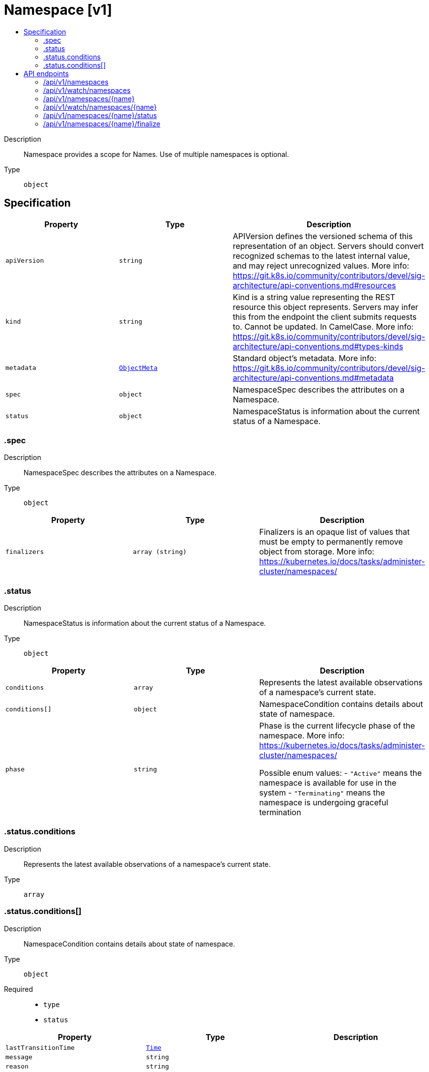 // Automatically generated by 'openshift-apidocs-gen'. Do not edit.
:_mod-docs-content-type: ASSEMBLY
[id="namespace-v1"]
= Namespace [v1]
:toc: macro
:toc-title:

toc::[]


Description::
+
--
Namespace provides a scope for Names. Use of multiple namespaces is optional.
--

Type::
  `object`



== Specification

[cols="1,1,1",options="header"]
|===
| Property | Type | Description

| `apiVersion`
| `string`
| APIVersion defines the versioned schema of this representation of an object. Servers should convert recognized schemas to the latest internal value, and may reject unrecognized values. More info: https://git.k8s.io/community/contributors/devel/sig-architecture/api-conventions.md#resources

| `kind`
| `string`
| Kind is a string value representing the REST resource this object represents. Servers may infer this from the endpoint the client submits requests to. Cannot be updated. In CamelCase. More info: https://git.k8s.io/community/contributors/devel/sig-architecture/api-conventions.md#types-kinds

| `metadata`
| xref:../objects/index.adoc#io.k8s.apimachinery.pkg.apis.meta.v1.ObjectMeta[`ObjectMeta`]
| Standard object's metadata. More info: https://git.k8s.io/community/contributors/devel/sig-architecture/api-conventions.md#metadata

| `spec`
| `object`
| NamespaceSpec describes the attributes on a Namespace.

| `status`
| `object`
| NamespaceStatus is information about the current status of a Namespace.

|===
=== .spec
Description::
+
--
NamespaceSpec describes the attributes on a Namespace.
--

Type::
  `object`




[cols="1,1,1",options="header"]
|===
| Property | Type | Description

| `finalizers`
| `array (string)`
| Finalizers is an opaque list of values that must be empty to permanently remove object from storage. More info: https://kubernetes.io/docs/tasks/administer-cluster/namespaces/

|===
=== .status
Description::
+
--
NamespaceStatus is information about the current status of a Namespace.
--

Type::
  `object`




[cols="1,1,1",options="header"]
|===
| Property | Type | Description

| `conditions`
| `array`
| Represents the latest available observations of a namespace's current state.

| `conditions[]`
| `object`
| NamespaceCondition contains details about state of namespace.

| `phase`
| `string`
| Phase is the current lifecycle phase of the namespace. More info: https://kubernetes.io/docs/tasks/administer-cluster/namespaces/

Possible enum values:
 - `"Active"` means the namespace is available for use in the system
 - `"Terminating"` means the namespace is undergoing graceful termination

|===
=== .status.conditions
Description::
+
--
Represents the latest available observations of a namespace's current state.
--

Type::
  `array`




=== .status.conditions[]
Description::
+
--
NamespaceCondition contains details about state of namespace.
--

Type::
  `object`

Required::
  - `type`
  - `status`



[cols="1,1,1",options="header"]
|===
| Property | Type | Description

| `lastTransitionTime`
| xref:../objects/index.adoc#io.k8s.apimachinery.pkg.apis.meta.v1.Time[`Time`]
|

| `message`
| `string`
|

| `reason`
| `string`
|

| `status`
| `string`
| Status of the condition, one of True, False, Unknown.

| `type`
| `string`
| Type of namespace controller condition.

|===

== API endpoints

The following API endpoints are available:

* `/api/v1/namespaces`
- `GET`: list or watch objects of kind Namespace
- `POST`: create a Namespace
* `/api/v1/watch/namespaces`
- `GET`: watch individual changes to a list of Namespace. deprecated: use the &#x27;watch&#x27; parameter with a list operation instead.
* `/api/v1/namespaces/{name}`
- `DELETE`: delete a Namespace
- `GET`: read the specified Namespace
- `PATCH`: partially update the specified Namespace
- `PUT`: replace the specified Namespace
* `/api/v1/watch/namespaces/{name}`
- `GET`: watch changes to an object of kind Namespace. deprecated: use the &#x27;watch&#x27; parameter with a list operation instead, filtered to a single item with the &#x27;fieldSelector&#x27; parameter.
* `/api/v1/namespaces/{name}/status`
- `GET`: read status of the specified Namespace
- `PATCH`: partially update status of the specified Namespace
- `PUT`: replace status of the specified Namespace
* `/api/v1/namespaces/{name}/finalize`
- `PUT`: replace finalize of the specified Namespace


=== /api/v1/namespaces


.Global query parameters
[cols="1,1,2",options="header"]
|===
| Parameter | Type | Description
| `pretty`
| `string`
| If &#x27;true&#x27;, then the output is pretty printed.
|===

HTTP method::
  `GET`

Description::
  list or watch objects of kind Namespace


.Query parameters
[cols="1,1,2",options="header"]
|===
| Parameter | Type | Description
| `allowWatchBookmarks`
| `boolean`
| allowWatchBookmarks requests watch events with type &quot;BOOKMARK&quot;. Servers that do not implement bookmarks may ignore this flag and bookmarks are sent at the server&#x27;s discretion. Clients should not assume bookmarks are returned at any specific interval, nor may they assume the server will send any BOOKMARK event during a session. If this is not a watch, this field is ignored.
| `continue`
| `string`
| The continue option should be set when retrieving more results from the server. Since this value is server defined, clients may only use the continue value from a previous query result with identical query parameters (except for the value of continue) and the server may reject a continue value it does not recognize. If the specified continue value is no longer valid whether due to expiration (generally five to fifteen minutes) or a configuration change on the server, the server will respond with a 410 ResourceExpired error together with a continue token. If the client needs a consistent list, it must restart their list without the continue field. Otherwise, the client may send another list request with the token received with the 410 error, the server will respond with a list starting from the next key, but from the latest snapshot, which is inconsistent from the previous list results - objects that are created, modified, or deleted after the first list request will be included in the response, as long as their keys are after the &quot;next key&quot;.

This field is not supported when watch is true. Clients may start a watch from the last resourceVersion value returned by the server and not miss any modifications.
| `fieldSelector`
| `string`
| A selector to restrict the list of returned objects by their fields. Defaults to everything.
| `labelSelector`
| `string`
| A selector to restrict the list of returned objects by their labels. Defaults to everything.
| `limit`
| `integer`
| limit is a maximum number of responses to return for a list call. If more items exist, the server will set the &#x60;continue&#x60; field on the list metadata to a value that can be used with the same initial query to retrieve the next set of results. Setting a limit may return fewer than the requested amount of items (up to zero items) in the event all requested objects are filtered out and clients should only use the presence of the continue field to determine whether more results are available. Servers may choose not to support the limit argument and will return all of the available results. If limit is specified and the continue field is empty, clients may assume that no more results are available. This field is not supported if watch is true.

The server guarantees that the objects returned when using continue will be identical to issuing a single list call without a limit - that is, no objects created, modified, or deleted after the first request is issued will be included in any subsequent continued requests. This is sometimes referred to as a consistent snapshot, and ensures that a client that is using limit to receive smaller chunks of a very large result can ensure they see all possible objects. If objects are updated during a chunked list the version of the object that was present at the time the first list result was calculated is returned.
| `resourceVersion`
| `string`
| resourceVersion sets a constraint on what resource versions a request may be served from. See https://kubernetes.io/docs/reference/using-api/api-concepts/#resource-versions for details.

Defaults to unset
| `resourceVersionMatch`
| `string`
| resourceVersionMatch determines how resourceVersion is applied to list calls. It is highly recommended that resourceVersionMatch be set for list calls where resourceVersion is set See https://kubernetes.io/docs/reference/using-api/api-concepts/#resource-versions for details.

Defaults to unset
| `sendInitialEvents`
| `boolean`
| &#x60;sendInitialEvents&#x3D;true&#x60; may be set together with &#x60;watch&#x3D;true&#x60;. In that case, the watch stream will begin with synthetic events to produce the current state of objects in the collection. Once all such events have been sent, a synthetic &quot;Bookmark&quot; event  will be sent. The bookmark will report the ResourceVersion (RV) corresponding to the set of objects, and be marked with &#x60;&quot;k8s.io/initial-events-end&quot;: &quot;true&quot;&#x60; annotation. Afterwards, the watch stream will proceed as usual, sending watch events corresponding to changes (subsequent to the RV) to objects watched.

When &#x60;sendInitialEvents&#x60; option is set, we require &#x60;resourceVersionMatch&#x60; option to also be set. The semantic of the watch request is as following: - &#x60;resourceVersionMatch&#x60; &#x3D; NotOlderThan
  is interpreted as &quot;data at least as new as the provided &#x60;resourceVersion&#x60;&quot;
  and the bookmark event is send when the state is synced
  to a &#x60;resourceVersion&#x60; at least as fresh as the one provided by the ListOptions.
  If &#x60;resourceVersion&#x60; is unset, this is interpreted as &quot;consistent read&quot; and the
  bookmark event is send when the state is synced at least to the moment
  when request started being processed.
- &#x60;resourceVersionMatch&#x60; set to any other value or unset
  Invalid error is returned.

Defaults to true if &#x60;resourceVersion&#x3D;&quot;&quot;&#x60; or &#x60;resourceVersion&#x3D;&quot;0&quot;&#x60; (for backward compatibility reasons) and to false otherwise.
| `timeoutSeconds`
| `integer`
| Timeout for the list/watch call. This limits the duration of the call, regardless of any activity or inactivity.
| `watch`
| `boolean`
| Watch for changes to the described resources and return them as a stream of add, update, and remove notifications. Specify resourceVersion.
|===


.HTTP responses
[cols="1,1",options="header"]
|===
| HTTP code | Reponse body
| 200 - OK
| xref:../objects/index.adoc#io.k8s.api.core.v1.NamespaceList[`NamespaceList`] schema
| 401 - Unauthorized
| Empty
|===

HTTP method::
  `POST`

Description::
  create a Namespace


.Query parameters
[cols="1,1,2",options="header"]
|===
| Parameter | Type | Description
| `dryRun`
| `string`
| When present, indicates that modifications should not be persisted. An invalid or unrecognized dryRun directive will result in an error response and no further processing of the request. Valid values are: - All: all dry run stages will be processed
| `fieldManager`
| `string`
| fieldManager is a name associated with the actor or entity that is making these changes. The value must be less than or 128 characters long, and only contain printable characters, as defined by https://golang.org/pkg/unicode/#IsPrint.
| `fieldValidation`
| `string`
| fieldValidation instructs the server on how to handle objects in the request (POST/PUT/PATCH) containing unknown or duplicate fields. Valid values are: - Ignore: This will ignore any unknown fields that are silently dropped from the object, and will ignore all but the last duplicate field that the decoder encounters. This is the default behavior prior to v1.23. - Warn: This will send a warning via the standard warning response header for each unknown field that is dropped from the object, and for each duplicate field that is encountered. The request will still succeed if there are no other errors, and will only persist the last of any duplicate fields. This is the default in v1.23+ - Strict: This will fail the request with a BadRequest error if any unknown fields would be dropped from the object, or if any duplicate fields are present. The error returned from the server will contain all unknown and duplicate fields encountered.
|===

.Body parameters
[cols="1,1,2",options="header"]
|===
| Parameter | Type | Description
| `body`
| xref:../core_apis/namespace-v1.adoc#namespace-v1[`Namespace`] schema
|
|===

.HTTP responses
[cols="1,1",options="header"]
|===
| HTTP code | Reponse body
| 200 - OK
| xref:../core_apis/namespace-v1.adoc#namespace-v1[`Namespace`] schema
| 201 - Created
| xref:../core_apis/namespace-v1.adoc#namespace-v1[`Namespace`] schema
| 202 - Accepted
| xref:../core_apis/namespace-v1.adoc#namespace-v1[`Namespace`] schema
| 401 - Unauthorized
| Empty
|===


=== /api/v1/watch/namespaces


.Global query parameters
[cols="1,1,2",options="header"]
|===
| Parameter | Type | Description
| `allowWatchBookmarks`
| `boolean`
| allowWatchBookmarks requests watch events with type &quot;BOOKMARK&quot;. Servers that do not implement bookmarks may ignore this flag and bookmarks are sent at the server&#x27;s discretion. Clients should not assume bookmarks are returned at any specific interval, nor may they assume the server will send any BOOKMARK event during a session. If this is not a watch, this field is ignored.
| `continue`
| `string`
| The continue option should be set when retrieving more results from the server. Since this value is server defined, clients may only use the continue value from a previous query result with identical query parameters (except for the value of continue) and the server may reject a continue value it does not recognize. If the specified continue value is no longer valid whether due to expiration (generally five to fifteen minutes) or a configuration change on the server, the server will respond with a 410 ResourceExpired error together with a continue token. If the client needs a consistent list, it must restart their list without the continue field. Otherwise, the client may send another list request with the token received with the 410 error, the server will respond with a list starting from the next key, but from the latest snapshot, which is inconsistent from the previous list results - objects that are created, modified, or deleted after the first list request will be included in the response, as long as their keys are after the &quot;next key&quot;.

This field is not supported when watch is true. Clients may start a watch from the last resourceVersion value returned by the server and not miss any modifications.
| `fieldSelector`
| `string`
| A selector to restrict the list of returned objects by their fields. Defaults to everything.
| `labelSelector`
| `string`
| A selector to restrict the list of returned objects by their labels. Defaults to everything.
| `limit`
| `integer`
| limit is a maximum number of responses to return for a list call. If more items exist, the server will set the &#x60;continue&#x60; field on the list metadata to a value that can be used with the same initial query to retrieve the next set of results. Setting a limit may return fewer than the requested amount of items (up to zero items) in the event all requested objects are filtered out and clients should only use the presence of the continue field to determine whether more results are available. Servers may choose not to support the limit argument and will return all of the available results. If limit is specified and the continue field is empty, clients may assume that no more results are available. This field is not supported if watch is true.

The server guarantees that the objects returned when using continue will be identical to issuing a single list call without a limit - that is, no objects created, modified, or deleted after the first request is issued will be included in any subsequent continued requests. This is sometimes referred to as a consistent snapshot, and ensures that a client that is using limit to receive smaller chunks of a very large result can ensure they see all possible objects. If objects are updated during a chunked list the version of the object that was present at the time the first list result was calculated is returned.
| `pretty`
| `string`
| If &#x27;true&#x27;, then the output is pretty printed.
| `resourceVersion`
| `string`
| resourceVersion sets a constraint on what resource versions a request may be served from. See https://kubernetes.io/docs/reference/using-api/api-concepts/#resource-versions for details.

Defaults to unset
| `resourceVersionMatch`
| `string`
| resourceVersionMatch determines how resourceVersion is applied to list calls. It is highly recommended that resourceVersionMatch be set for list calls where resourceVersion is set See https://kubernetes.io/docs/reference/using-api/api-concepts/#resource-versions for details.

Defaults to unset
| `sendInitialEvents`
| `boolean`
| &#x60;sendInitialEvents&#x3D;true&#x60; may be set together with &#x60;watch&#x3D;true&#x60;. In that case, the watch stream will begin with synthetic events to produce the current state of objects in the collection. Once all such events have been sent, a synthetic &quot;Bookmark&quot; event  will be sent. The bookmark will report the ResourceVersion (RV) corresponding to the set of objects, and be marked with &#x60;&quot;k8s.io/initial-events-end&quot;: &quot;true&quot;&#x60; annotation. Afterwards, the watch stream will proceed as usual, sending watch events corresponding to changes (subsequent to the RV) to objects watched.

When &#x60;sendInitialEvents&#x60; option is set, we require &#x60;resourceVersionMatch&#x60; option to also be set. The semantic of the watch request is as following: - &#x60;resourceVersionMatch&#x60; &#x3D; NotOlderThan
  is interpreted as &quot;data at least as new as the provided &#x60;resourceVersion&#x60;&quot;
  and the bookmark event is send when the state is synced
  to a &#x60;resourceVersion&#x60; at least as fresh as the one provided by the ListOptions.
  If &#x60;resourceVersion&#x60; is unset, this is interpreted as &quot;consistent read&quot; and the
  bookmark event is send when the state is synced at least to the moment
  when request started being processed.
- &#x60;resourceVersionMatch&#x60; set to any other value or unset
  Invalid error is returned.

Defaults to true if &#x60;resourceVersion&#x3D;&quot;&quot;&#x60; or &#x60;resourceVersion&#x3D;&quot;0&quot;&#x60; (for backward compatibility reasons) and to false otherwise.
| `timeoutSeconds`
| `integer`
| Timeout for the list/watch call. This limits the duration of the call, regardless of any activity or inactivity.
| `watch`
| `boolean`
| Watch for changes to the described resources and return them as a stream of add, update, and remove notifications. Specify resourceVersion.
|===

HTTP method::
  `GET`

Description::
  watch individual changes to a list of Namespace. deprecated: use the &#x27;watch&#x27; parameter with a list operation instead.


.HTTP responses
[cols="1,1",options="header"]
|===
| HTTP code | Reponse body
| 200 - OK
| xref:../objects/index.adoc#io.k8s.apimachinery.pkg.apis.meta.v1.WatchEvent[`WatchEvent`] schema
| 401 - Unauthorized
| Empty
|===


=== /api/v1/namespaces/{name}

.Global path parameters
[cols="1,1,2",options="header"]
|===
| Parameter | Type | Description
| `name`
| `string`
| name of the Namespace
|===

.Global query parameters
[cols="1,1,2",options="header"]
|===
| Parameter | Type | Description
| `pretty`
| `string`
| If &#x27;true&#x27;, then the output is pretty printed.
|===

HTTP method::
  `DELETE`

Description::
  delete a Namespace


.Query parameters
[cols="1,1,2",options="header"]
|===
| Parameter | Type | Description
| `dryRun`
| `string`
| When present, indicates that modifications should not be persisted. An invalid or unrecognized dryRun directive will result in an error response and no further processing of the request. Valid values are: - All: all dry run stages will be processed
| `gracePeriodSeconds`
| `integer`
| The duration in seconds before the object should be deleted. Value must be non-negative integer. The value zero indicates delete immediately. If this value is nil, the default grace period for the specified type will be used. Defaults to a per object value if not specified. zero means delete immediately.
| `orphanDependents`
| `boolean`
| Deprecated: please use the PropagationPolicy, this field will be deprecated in 1.7. Should the dependent objects be orphaned. If true/false, the &quot;orphan&quot; finalizer will be added to/removed from the object&#x27;s finalizers list. Either this field or PropagationPolicy may be set, but not both.
| `propagationPolicy`
| `string`
| Whether and how garbage collection will be performed. Either this field or OrphanDependents may be set, but not both. The default policy is decided by the existing finalizer set in the metadata.finalizers and the resource-specific default policy. Acceptable values are: &#x27;Orphan&#x27; - orphan the dependents; &#x27;Background&#x27; - allow the garbage collector to delete the dependents in the background; &#x27;Foreground&#x27; - a cascading policy that deletes all dependents in the foreground.
|===

.Body parameters
[cols="1,1,2",options="header"]
|===
| Parameter | Type | Description
| `body`
| xref:../objects/index.adoc#io.k8s.apimachinery.pkg.apis.meta.v1.DeleteOptions[`DeleteOptions`] schema
|
|===

.HTTP responses
[cols="1,1",options="header"]
|===
| HTTP code | Reponse body
| 200 - OK
| xref:../objects/index.adoc#io.k8s.apimachinery.pkg.apis.meta.v1.Status[`Status`] schema
| 202 - Accepted
| xref:../objects/index.adoc#io.k8s.apimachinery.pkg.apis.meta.v1.Status[`Status`] schema
| 401 - Unauthorized
| Empty
|===

HTTP method::
  `GET`

Description::
  read the specified Namespace


.HTTP responses
[cols="1,1",options="header"]
|===
| HTTP code | Reponse body
| 200 - OK
| xref:../core_apis/namespace-v1.adoc#namespace-v1[`Namespace`] schema
| 401 - Unauthorized
| Empty
|===

HTTP method::
  `PATCH`

Description::
  partially update the specified Namespace


.Query parameters
[cols="1,1,2",options="header"]
|===
| Parameter | Type | Description
| `dryRun`
| `string`
| When present, indicates that modifications should not be persisted. An invalid or unrecognized dryRun directive will result in an error response and no further processing of the request. Valid values are: - All: all dry run stages will be processed
| `fieldManager`
| `string`
| fieldManager is a name associated with the actor or entity that is making these changes. The value must be less than or 128 characters long, and only contain printable characters, as defined by https://golang.org/pkg/unicode/#IsPrint. This field is required for apply requests (application/apply-patch) but optional for non-apply patch types (JsonPatch, MergePatch, StrategicMergePatch).
| `fieldValidation`
| `string`
| fieldValidation instructs the server on how to handle objects in the request (POST/PUT/PATCH) containing unknown or duplicate fields. Valid values are: - Ignore: This will ignore any unknown fields that are silently dropped from the object, and will ignore all but the last duplicate field that the decoder encounters. This is the default behavior prior to v1.23. - Warn: This will send a warning via the standard warning response header for each unknown field that is dropped from the object, and for each duplicate field that is encountered. The request will still succeed if there are no other errors, and will only persist the last of any duplicate fields. This is the default in v1.23+ - Strict: This will fail the request with a BadRequest error if any unknown fields would be dropped from the object, or if any duplicate fields are present. The error returned from the server will contain all unknown and duplicate fields encountered.
| `force`
| `boolean`
| Force is going to &quot;force&quot; Apply requests. It means user will re-acquire conflicting fields owned by other people. Force flag must be unset for non-apply patch requests.
|===

.Body parameters
[cols="1,1,2",options="header"]
|===
| Parameter | Type | Description
| `body`
| xref:../objects/index.adoc#io.k8s.apimachinery.pkg.apis.meta.v1.Patch[`Patch`] schema
|
|===

.HTTP responses
[cols="1,1",options="header"]
|===
| HTTP code | Reponse body
| 200 - OK
| xref:../core_apis/namespace-v1.adoc#namespace-v1[`Namespace`] schema
| 201 - Created
| xref:../core_apis/namespace-v1.adoc#namespace-v1[`Namespace`] schema
| 401 - Unauthorized
| Empty
|===

HTTP method::
  `PUT`

Description::
  replace the specified Namespace


.Query parameters
[cols="1,1,2",options="header"]
|===
| Parameter | Type | Description
| `dryRun`
| `string`
| When present, indicates that modifications should not be persisted. An invalid or unrecognized dryRun directive will result in an error response and no further processing of the request. Valid values are: - All: all dry run stages will be processed
| `fieldManager`
| `string`
| fieldManager is a name associated with the actor or entity that is making these changes. The value must be less than or 128 characters long, and only contain printable characters, as defined by https://golang.org/pkg/unicode/#IsPrint.
| `fieldValidation`
| `string`
| fieldValidation instructs the server on how to handle objects in the request (POST/PUT/PATCH) containing unknown or duplicate fields. Valid values are: - Ignore: This will ignore any unknown fields that are silently dropped from the object, and will ignore all but the last duplicate field that the decoder encounters. This is the default behavior prior to v1.23. - Warn: This will send a warning via the standard warning response header for each unknown field that is dropped from the object, and for each duplicate field that is encountered. The request will still succeed if there are no other errors, and will only persist the last of any duplicate fields. This is the default in v1.23+ - Strict: This will fail the request with a BadRequest error if any unknown fields would be dropped from the object, or if any duplicate fields are present. The error returned from the server will contain all unknown and duplicate fields encountered.
|===

.Body parameters
[cols="1,1,2",options="header"]
|===
| Parameter | Type | Description
| `body`
| xref:../core_apis/namespace-v1.adoc#namespace-v1[`Namespace`] schema
|
|===

.HTTP responses
[cols="1,1",options="header"]
|===
| HTTP code | Reponse body
| 200 - OK
| xref:../core_apis/namespace-v1.adoc#namespace-v1[`Namespace`] schema
| 201 - Created
| xref:../core_apis/namespace-v1.adoc#namespace-v1[`Namespace`] schema
| 401 - Unauthorized
| Empty
|===


=== /api/v1/watch/namespaces/{name}

.Global path parameters
[cols="1,1,2",options="header"]
|===
| Parameter | Type | Description
| `name`
| `string`
| name of the Namespace
|===

.Global query parameters
[cols="1,1,2",options="header"]
|===
| Parameter | Type | Description
| `allowWatchBookmarks`
| `boolean`
| allowWatchBookmarks requests watch events with type &quot;BOOKMARK&quot;. Servers that do not implement bookmarks may ignore this flag and bookmarks are sent at the server&#x27;s discretion. Clients should not assume bookmarks are returned at any specific interval, nor may they assume the server will send any BOOKMARK event during a session. If this is not a watch, this field is ignored.
| `continue`
| `string`
| The continue option should be set when retrieving more results from the server. Since this value is server defined, clients may only use the continue value from a previous query result with identical query parameters (except for the value of continue) and the server may reject a continue value it does not recognize. If the specified continue value is no longer valid whether due to expiration (generally five to fifteen minutes) or a configuration change on the server, the server will respond with a 410 ResourceExpired error together with a continue token. If the client needs a consistent list, it must restart their list without the continue field. Otherwise, the client may send another list request with the token received with the 410 error, the server will respond with a list starting from the next key, but from the latest snapshot, which is inconsistent from the previous list results - objects that are created, modified, or deleted after the first list request will be included in the response, as long as their keys are after the &quot;next key&quot;.

This field is not supported when watch is true. Clients may start a watch from the last resourceVersion value returned by the server and not miss any modifications.
| `fieldSelector`
| `string`
| A selector to restrict the list of returned objects by their fields. Defaults to everything.
| `labelSelector`
| `string`
| A selector to restrict the list of returned objects by their labels. Defaults to everything.
| `limit`
| `integer`
| limit is a maximum number of responses to return for a list call. If more items exist, the server will set the &#x60;continue&#x60; field on the list metadata to a value that can be used with the same initial query to retrieve the next set of results. Setting a limit may return fewer than the requested amount of items (up to zero items) in the event all requested objects are filtered out and clients should only use the presence of the continue field to determine whether more results are available. Servers may choose not to support the limit argument and will return all of the available results. If limit is specified and the continue field is empty, clients may assume that no more results are available. This field is not supported if watch is true.

The server guarantees that the objects returned when using continue will be identical to issuing a single list call without a limit - that is, no objects created, modified, or deleted after the first request is issued will be included in any subsequent continued requests. This is sometimes referred to as a consistent snapshot, and ensures that a client that is using limit to receive smaller chunks of a very large result can ensure they see all possible objects. If objects are updated during a chunked list the version of the object that was present at the time the first list result was calculated is returned.
| `pretty`
| `string`
| If &#x27;true&#x27;, then the output is pretty printed.
| `resourceVersion`
| `string`
| resourceVersion sets a constraint on what resource versions a request may be served from. See https://kubernetes.io/docs/reference/using-api/api-concepts/#resource-versions for details.

Defaults to unset
| `resourceVersionMatch`
| `string`
| resourceVersionMatch determines how resourceVersion is applied to list calls. It is highly recommended that resourceVersionMatch be set for list calls where resourceVersion is set See https://kubernetes.io/docs/reference/using-api/api-concepts/#resource-versions for details.

Defaults to unset
| `sendInitialEvents`
| `boolean`
| &#x60;sendInitialEvents&#x3D;true&#x60; may be set together with &#x60;watch&#x3D;true&#x60;. In that case, the watch stream will begin with synthetic events to produce the current state of objects in the collection. Once all such events have been sent, a synthetic &quot;Bookmark&quot; event  will be sent. The bookmark will report the ResourceVersion (RV) corresponding to the set of objects, and be marked with &#x60;&quot;k8s.io/initial-events-end&quot;: &quot;true&quot;&#x60; annotation. Afterwards, the watch stream will proceed as usual, sending watch events corresponding to changes (subsequent to the RV) to objects watched.

When &#x60;sendInitialEvents&#x60; option is set, we require &#x60;resourceVersionMatch&#x60; option to also be set. The semantic of the watch request is as following: - &#x60;resourceVersionMatch&#x60; &#x3D; NotOlderThan
  is interpreted as &quot;data at least as new as the provided &#x60;resourceVersion&#x60;&quot;
  and the bookmark event is send when the state is synced
  to a &#x60;resourceVersion&#x60; at least as fresh as the one provided by the ListOptions.
  If &#x60;resourceVersion&#x60; is unset, this is interpreted as &quot;consistent read&quot; and the
  bookmark event is send when the state is synced at least to the moment
  when request started being processed.
- &#x60;resourceVersionMatch&#x60; set to any other value or unset
  Invalid error is returned.

Defaults to true if &#x60;resourceVersion&#x3D;&quot;&quot;&#x60; or &#x60;resourceVersion&#x3D;&quot;0&quot;&#x60; (for backward compatibility reasons) and to false otherwise.
| `timeoutSeconds`
| `integer`
| Timeout for the list/watch call. This limits the duration of the call, regardless of any activity or inactivity.
| `watch`
| `boolean`
| Watch for changes to the described resources and return them as a stream of add, update, and remove notifications. Specify resourceVersion.
|===

HTTP method::
  `GET`

Description::
  watch changes to an object of kind Namespace. deprecated: use the &#x27;watch&#x27; parameter with a list operation instead, filtered to a single item with the &#x27;fieldSelector&#x27; parameter.


.HTTP responses
[cols="1,1",options="header"]
|===
| HTTP code | Reponse body
| 200 - OK
| xref:../objects/index.adoc#io.k8s.apimachinery.pkg.apis.meta.v1.WatchEvent[`WatchEvent`] schema
| 401 - Unauthorized
| Empty
|===


=== /api/v1/namespaces/{name}/status

.Global path parameters
[cols="1,1,2",options="header"]
|===
| Parameter | Type | Description
| `name`
| `string`
| name of the Namespace
|===

.Global query parameters
[cols="1,1,2",options="header"]
|===
| Parameter | Type | Description
| `pretty`
| `string`
| If &#x27;true&#x27;, then the output is pretty printed.
|===

HTTP method::
  `GET`

Description::
  read status of the specified Namespace


.HTTP responses
[cols="1,1",options="header"]
|===
| HTTP code | Reponse body
| 200 - OK
| xref:../core_apis/namespace-v1.adoc#namespace-v1[`Namespace`] schema
| 401 - Unauthorized
| Empty
|===

HTTP method::
  `PATCH`

Description::
  partially update status of the specified Namespace


.Query parameters
[cols="1,1,2",options="header"]
|===
| Parameter | Type | Description
| `dryRun`
| `string`
| When present, indicates that modifications should not be persisted. An invalid or unrecognized dryRun directive will result in an error response and no further processing of the request. Valid values are: - All: all dry run stages will be processed
| `fieldManager`
| `string`
| fieldManager is a name associated with the actor or entity that is making these changes. The value must be less than or 128 characters long, and only contain printable characters, as defined by https://golang.org/pkg/unicode/#IsPrint. This field is required for apply requests (application/apply-patch) but optional for non-apply patch types (JsonPatch, MergePatch, StrategicMergePatch).
| `fieldValidation`
| `string`
| fieldValidation instructs the server on how to handle objects in the request (POST/PUT/PATCH) containing unknown or duplicate fields. Valid values are: - Ignore: This will ignore any unknown fields that are silently dropped from the object, and will ignore all but the last duplicate field that the decoder encounters. This is the default behavior prior to v1.23. - Warn: This will send a warning via the standard warning response header for each unknown field that is dropped from the object, and for each duplicate field that is encountered. The request will still succeed if there are no other errors, and will only persist the last of any duplicate fields. This is the default in v1.23+ - Strict: This will fail the request with a BadRequest error if any unknown fields would be dropped from the object, or if any duplicate fields are present. The error returned from the server will contain all unknown and duplicate fields encountered.
| `force`
| `boolean`
| Force is going to &quot;force&quot; Apply requests. It means user will re-acquire conflicting fields owned by other people. Force flag must be unset for non-apply patch requests.
|===

.Body parameters
[cols="1,1,2",options="header"]
|===
| Parameter | Type | Description
| `body`
| xref:../objects/index.adoc#io.k8s.apimachinery.pkg.apis.meta.v1.Patch[`Patch`] schema
|
|===

.HTTP responses
[cols="1,1",options="header"]
|===
| HTTP code | Reponse body
| 200 - OK
| xref:../core_apis/namespace-v1.adoc#namespace-v1[`Namespace`] schema
| 201 - Created
| xref:../core_apis/namespace-v1.adoc#namespace-v1[`Namespace`] schema
| 401 - Unauthorized
| Empty
|===

HTTP method::
  `PUT`

Description::
  replace status of the specified Namespace


.Query parameters
[cols="1,1,2",options="header"]
|===
| Parameter | Type | Description
| `dryRun`
| `string`
| When present, indicates that modifications should not be persisted. An invalid or unrecognized dryRun directive will result in an error response and no further processing of the request. Valid values are: - All: all dry run stages will be processed
| `fieldManager`
| `string`
| fieldManager is a name associated with the actor or entity that is making these changes. The value must be less than or 128 characters long, and only contain printable characters, as defined by https://golang.org/pkg/unicode/#IsPrint.
| `fieldValidation`
| `string`
| fieldValidation instructs the server on how to handle objects in the request (POST/PUT/PATCH) containing unknown or duplicate fields. Valid values are: - Ignore: This will ignore any unknown fields that are silently dropped from the object, and will ignore all but the last duplicate field that the decoder encounters. This is the default behavior prior to v1.23. - Warn: This will send a warning via the standard warning response header for each unknown field that is dropped from the object, and for each duplicate field that is encountered. The request will still succeed if there are no other errors, and will only persist the last of any duplicate fields. This is the default in v1.23+ - Strict: This will fail the request with a BadRequest error if any unknown fields would be dropped from the object, or if any duplicate fields are present. The error returned from the server will contain all unknown and duplicate fields encountered.
|===

.Body parameters
[cols="1,1,2",options="header"]
|===
| Parameter | Type | Description
| `body`
| xref:../core_apis/namespace-v1.adoc#namespace-v1[`Namespace`] schema
|
|===

.HTTP responses
[cols="1,1",options="header"]
|===
| HTTP code | Reponse body
| 200 - OK
| xref:../core_apis/namespace-v1.adoc#namespace-v1[`Namespace`] schema
| 201 - Created
| xref:../core_apis/namespace-v1.adoc#namespace-v1[`Namespace`] schema
| 401 - Unauthorized
| Empty
|===


=== /api/v1/namespaces/{name}/finalize

.Global path parameters
[cols="1,1,2",options="header"]
|===
| Parameter | Type | Description
| `name`
| `string`
| name of the Namespace
|===

.Global query parameters
[cols="1,1,2",options="header"]
|===
| Parameter | Type | Description
| `dryRun`
| `string`
| When present, indicates that modifications should not be persisted. An invalid or unrecognized dryRun directive will result in an error response and no further processing of the request. Valid values are: - All: all dry run stages will be processed
| `fieldManager`
| `string`
| fieldManager is a name associated with the actor or entity that is making these changes. The value must be less than or 128 characters long, and only contain printable characters, as defined by https://golang.org/pkg/unicode/#IsPrint.
| `fieldValidation`
| `string`
| fieldValidation instructs the server on how to handle objects in the request (POST/PUT/PATCH) containing unknown or duplicate fields. Valid values are: - Ignore: This will ignore any unknown fields that are silently dropped from the object, and will ignore all but the last duplicate field that the decoder encounters. This is the default behavior prior to v1.23. - Warn: This will send a warning via the standard warning response header for each unknown field that is dropped from the object, and for each duplicate field that is encountered. The request will still succeed if there are no other errors, and will only persist the last of any duplicate fields. This is the default in v1.23+ - Strict: This will fail the request with a BadRequest error if any unknown fields would be dropped from the object, or if any duplicate fields are present. The error returned from the server will contain all unknown and duplicate fields encountered.
| `pretty`
| `string`
| If &#x27;true&#x27;, then the output is pretty printed.
|===

HTTP method::
  `PUT`

Description::
  replace finalize of the specified Namespace



.Body parameters
[cols="1,1,2",options="header"]
|===
| Parameter | Type | Description
| `body`
| xref:../core_apis/namespace-v1.adoc#namespace-v1[`Namespace`] schema
|
|===

.HTTP responses
[cols="1,1",options="header"]
|===
| HTTP code | Reponse body
| 200 - OK
| xref:../core_apis/namespace-v1.adoc#namespace-v1[`Namespace`] schema
| 201 - Created
| xref:../core_apis/namespace-v1.adoc#namespace-v1[`Namespace`] schema
| 401 - Unauthorized
| Empty
|===
